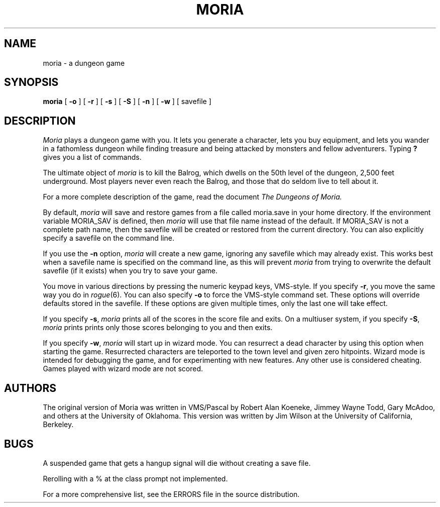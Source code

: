 .TH MORIA 6 "" "Local"
\" By default, this man page assumes moria was compiled with the original
\" command set.  If you are using the rogue like command set, then delete
\" the first three characters on the following line.
\" .ds O ROGUE_LIKE
.if '\*(Bd'' .ds Bd moria
.SH NAME
moria \- a dungeon game
.SH SYNOPSIS
.B \*(Bd
[
.B \-o
] [
.B \-r
] [
.B \-s
] [
.B \-S
] [
.B \-n
] [
.B \-w
] [ savefile ]
.SH DESCRIPTION
.I Moria\^
plays a dungeon game with you.
It lets you generate a character,
lets you buy equipment,
and lets you wander in a fathomless dungeon
while finding treasure and being attacked by monsters
and fellow adventurers.
Typing
.B ?
gives you a list of commands.
.PP
The ultimate object of
.I moria
is to kill the Balrog,
which dwells on the 50th level of the
dungeon, 2,500 feet underground.
Most players never even reach the Balrog,
and those that do seldom live to tell about it.
.PP
For a more complete description of the game,
read the document
.I The Dungeons of Moria.
.PP
By default,
.I moria
will save and restore games from a file
called moria.save in your home directory.  If the environment
variable MORIA_SAV is defined, then
.I moria
will use that
file name instead of the default.  If MORIA_SAV is not a complete
path name, then the savefile will be created or restored from the
current directory.  You can also explicitly specify a savefile
on the command line.
.PP
If you use the \fB\-n\fP option,
.I moria
will create a new game,
ignoring any savefile which may already exist.
This works best when a savefile name is specified on the
command line, as this will prevent
.I moria
from trying to overwrite the default savefile
(if it exists) when you try to save your game.
.PP
You move in various directions
.ie '\*O'ROGUE_LIKE' the same way you do in \fIrogue\fP(6).
.el by pressing the numeric keypad keys, VMS-style.
If you specify
.if '\*O'ROGUE_LIKE' \fB\-o\fP, you move by pressing the numeric keypad
.ie '\*O'ROGUE_LIKE' keys, VMS-style.
.el \fB\-r\fP, you move the same way you do in \fIrogue\fP(6).
You can also specify
.ie '\*O'ROGUE_LIKE' \fB\-r\fP to force the \fIrogue\fP(6) like command set.
.el \fB\-o\fP to force the VMS-style command set.
These options will override defaults stored in the savefile.  If these
options are given multiple times, only the last one will take effect.
.PP
If you specify
.BR \-s ,
.I moria
prints all of the scores in the score file and exits.
On a multiuser system, if you specify
.BR \-S ,
.I moria
prints prints only those scores belonging to you and then exits.
.PP
If you specify \fB\-w\fP,
.I moria
will start up in wizard mode.
You can resurrect a dead character by using this option when starting
the game.  Resurrected characters are teleported to the town level
and given zero hitpoints.
Wizard mode is intended for debugging the game, and for experimenting
with new features.  Any other use is considered cheating.
Games played with wizard mode are not scored.
.SH AUTHORS
The original version of Moria was written in VMS/Pascal by Robert
Alan Koeneke, Jimmey Wayne Todd,
Gary McAdoo, and others at the University of Oklahoma.
This version was written by Jim Wilson at the University of California,
Berkeley.
.SH BUGS
.PP
A suspended game that gets a hangup signal will die without creating a
save file.

Rerolling with a % at the class prompt not implemented.

For a more comprehensive list, see the ERRORS file in the source
distribution.

